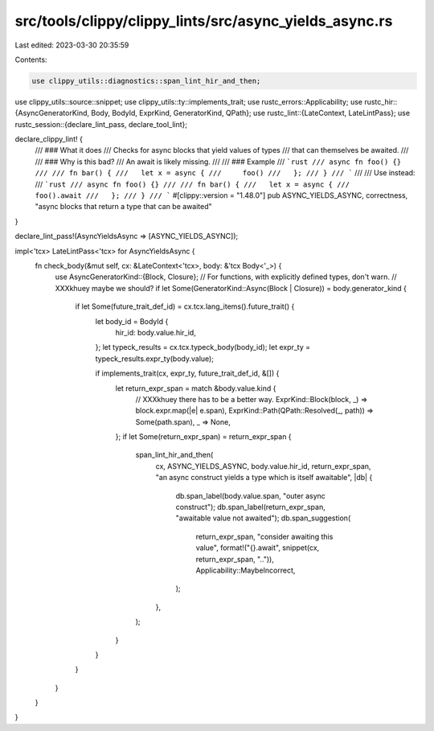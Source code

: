 src/tools/clippy/clippy_lints/src/async_yields_async.rs
=======================================================

Last edited: 2023-03-30 20:35:59

Contents:

.. code-block:: rs

    use clippy_utils::diagnostics::span_lint_hir_and_then;
use clippy_utils::source::snippet;
use clippy_utils::ty::implements_trait;
use rustc_errors::Applicability;
use rustc_hir::{AsyncGeneratorKind, Body, BodyId, ExprKind, GeneratorKind, QPath};
use rustc_lint::{LateContext, LateLintPass};
use rustc_session::{declare_lint_pass, declare_tool_lint};

declare_clippy_lint! {
    /// ### What it does
    /// Checks for async blocks that yield values of types
    /// that can themselves be awaited.
    ///
    /// ### Why is this bad?
    /// An await is likely missing.
    ///
    /// ### Example
    /// ```rust
    /// async fn foo() {}
    ///
    /// fn bar() {
    ///   let x = async {
    ///     foo()
    ///   };
    /// }
    /// ```
    ///
    /// Use instead:
    /// ```rust
    /// async fn foo() {}
    ///
    /// fn bar() {
    ///   let x = async {
    ///     foo().await
    ///   };
    /// }
    /// ```
    #[clippy::version = "1.48.0"]
    pub ASYNC_YIELDS_ASYNC,
    correctness,
    "async blocks that return a type that can be awaited"
}

declare_lint_pass!(AsyncYieldsAsync => [ASYNC_YIELDS_ASYNC]);

impl<'tcx> LateLintPass<'tcx> for AsyncYieldsAsync {
    fn check_body(&mut self, cx: &LateContext<'tcx>, body: &'tcx Body<'_>) {
        use AsyncGeneratorKind::{Block, Closure};
        // For functions, with explicitly defined types, don't warn.
        // XXXkhuey maybe we should?
        if let Some(GeneratorKind::Async(Block | Closure)) = body.generator_kind {
            if let Some(future_trait_def_id) = cx.tcx.lang_items().future_trait() {
                let body_id = BodyId {
                    hir_id: body.value.hir_id,
                };
                let typeck_results = cx.tcx.typeck_body(body_id);
                let expr_ty = typeck_results.expr_ty(body.value);

                if implements_trait(cx, expr_ty, future_trait_def_id, &[]) {
                    let return_expr_span = match &body.value.kind {
                        // XXXkhuey there has to be a better way.
                        ExprKind::Block(block, _) => block.expr.map(|e| e.span),
                        ExprKind::Path(QPath::Resolved(_, path)) => Some(path.span),
                        _ => None,
                    };
                    if let Some(return_expr_span) = return_expr_span {
                        span_lint_hir_and_then(
                            cx,
                            ASYNC_YIELDS_ASYNC,
                            body.value.hir_id,
                            return_expr_span,
                            "an async construct yields a type which is itself awaitable",
                            |db| {
                                db.span_label(body.value.span, "outer async construct");
                                db.span_label(return_expr_span, "awaitable value not awaited");
                                db.span_suggestion(
                                    return_expr_span,
                                    "consider awaiting this value",
                                    format!("{}.await", snippet(cx, return_expr_span, "..")),
                                    Applicability::MaybeIncorrect,
                                );
                            },
                        );
                    }
                }
            }
        }
    }
}



